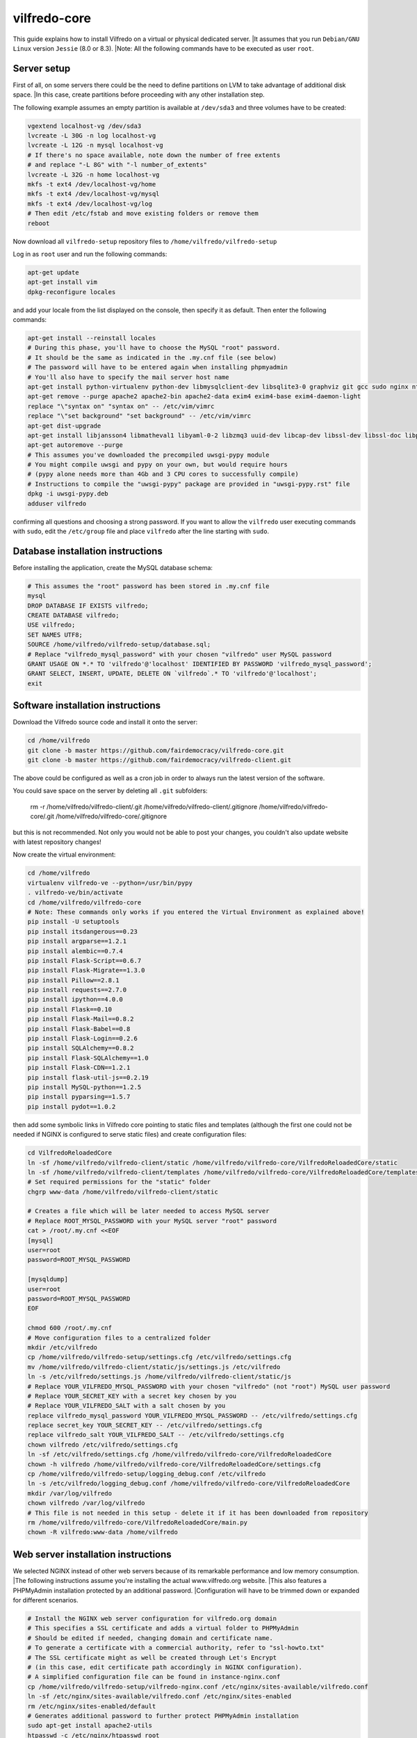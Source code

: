 .. -*- coding: utf-8 -*-

=============
vilfredo-core
=============

This guide explains how to install Vilfredo on a virtual or physical dedicated server.
|It assumes that you run ``Debian/GNU Linux`` version ``Jessie`` (8.0 or 8.3).
|Note: All the following commands have to be executed as user ``root``.

Server setup
============

First of all, on some servers there could be the need to define partitions on LVM to take advantage of additional disk space.
|In this case, create partitions before proceeding with any other installation step.

The following example assumes an empty partition is available at ``/dev/sda3`` and three volumes have to be created:

.. code:: sh

    vgextend localhost-vg /dev/sda3
    lvcreate -L 30G -n log localhost-vg
    lvcreate -L 12G -n mysql localhost-vg
    # If there's no space available, note down the number of free extents
    # and replace "-L 8G" with "-l number_of_extents"
    lvcreate -L 32G -n home localhost-vg
    mkfs -t ext4 /dev/localhost-vg/home
    mkfs -t ext4 /dev/localhost-vg/mysql
    mkfs -t ext4 /dev/localhost-vg/log
    # Then edit /etc/fstab and move existing folders or remove them
    reboot

Now download all ``vilfredo-setup`` repository files to ``/home/vilfredo/vilfredo-setup``

Log in as ``root`` user and run the following commands:

.. code:: sh

    apt-get update
    apt-get install vim
    dpkg-reconfigure locales

and add your locale from the list displayed on the console, then specify it as default.
Then enter the following commands:

.. code:: sh

    apt-get install --reinstall locales
    # During this phase, you'll have to choose the MySQL "root" password.
    # It should be the same as indicated in the .my.cnf file (see below)
    # The password will have to be entered again when installing phpmyadmin
    # You'll also have to specify the mail server host name
    apt-get install python-virtualenv python-dev libmysqlclient-dev libsqlite3-0 graphviz git gcc sudo nginx ntpdate mysql-server postfix php5-fpm php5-mysqlnd phpmyadmin lbzip2
    apt-get remove --purge apache2 apache2-bin apache2-data exim4 exim4-base exim4-daemon-light
    replace "\"syntax on" "syntax on" -- /etc/vim/vimrc
    replace "\"set background" "set background" -- /etc/vim/vimrc
    apt-get dist-upgrade
    apt-get install libjansson4 libmatheval1 libyaml-0-2 libzmq3 uuid-dev libcap-dev libssl-dev libssl-doc libpcre3-dev libpcrecpp0
    apt-get autoremove --purge
    # This assumes you've downloaded the precompiled uwsgi-pypy module
    # You might compile uwsgi and pypy on your own, but would require hours
    # (pypy alone needs more than 4Gb and 3 CPU cores to successfully compile)
    # Instructions to compile the "uwsgi-pypy" package are provided in "uwsgi-pypy.rst" file
    dpkg -i uwsgi-pypy.deb
    adduser vilfredo

confirming all questions and choosing a strong password.
If you want to allow the ``vilfredo`` user executing commands with ``sudo``, edit the ``/etc/group`` file and place ``vilfredo`` after the line starting with ``sudo``.

Database installation instructions
==================================

Before installing the application, create the MySQL database schema:

.. code:: sh

    # This assumes the "root" password has been stored in .my.cnf file
    mysql
    DROP DATABASE IF EXISTS vilfredo;
    CREATE DATABASE vilfredo;
    USE vilfredo;
    SET NAMES UTF8;
    SOURCE /home/vilfredo/vilfredo-setup/database.sql;
    # Replace "vilfredo_mysql_password" with your chosen "vilfredo" user MySQL password
    GRANT USAGE ON *.* TO 'vilfredo'@'localhost' IDENTIFIED BY PASSWORD 'vilfredo_mysql_password';
    GRANT SELECT, INSERT, UPDATE, DELETE ON `vilfredo`.* TO 'vilfredo'@'localhost';
    exit

Software installation instructions
==================================

Download the Vilfredo source code and install it onto the server:

.. code:: sh

    cd /home/vilfredo
    git clone -b master https://github.com/fairdemocracy/vilfredo-core.git
    git clone -b master https://github.com/fairdemocracy/vilfredo-client.git

The above could be configured as well as a cron job in order to always run the latest version of the software.

You could save space on the server by deleting all ``.git`` subfolders:

    rm -r /home/vilfredo/vilfredo-client/.git /home/vilfredo/vilfredo-client/.gitignore /home/vilfredo/vilfredo-core/.git /home/vilfredo/vilfredo-core/.gitignore

but this is not recommended. Not only you would not be able to post your changes, you couldn't also update website with latest repository changes!

Now create the virtual environment:

.. code:: sh

    cd /home/vilfredo
    virtualenv vilfredo-ve --python=/usr/bin/pypy
    . vilfredo-ve/bin/activate
    cd /home/vilfredo/vilfredo-core
    # Note: These commands only works if you entered the Virtual Environment as explained above!
    pip install -U setuptools
    pip install itsdangerous==0.23
    pip install argparse==1.2.1
    pip install alembic==0.7.4
    pip install Flask-Script==0.6.7
    pip install Flask-Migrate==1.3.0
    pip install Pillow==2.8.1
    pip install requests==2.7.0
    pip install ipython==4.0.0
    pip install Flask==0.10
    pip install Flask-Mail==0.8.2
    pip install Flask-Babel==0.8
    pip install Flask-Login==0.2.6
    pip install SQLAlchemy==0.8.2
    pip install Flask-SQLAlchemy==1.0
    pip install Flask-CDN==1.2.1
    pip install flask-util-js==0.2.19
    pip install MySQL-python==1.2.5
    pip install pyparsing==1.5.7
    pip install pydot==1.0.2

then add some symbolic links in Vilfredo core pointing to static files and templates (although the first one could not be needed if NGINX is configured to serve static files) and create configuration files:

.. code:: sh

    cd VilfredoReloadedCore
    ln -sf /home/vilfredo/vilfredo-client/static /home/vilfredo/vilfredo-core/VilfredoReloadedCore/static
    ln -sf /home/vilfredo/vilfredo-client/templates /home/vilfredo/vilfredo-core/VilfredoReloadedCore/templates
    # Set required permissions for the "static" folder
    chgrp www-data /home/vilfredo/vilfredo-client/static

    # Creates a file which will be later needed to access MySQL server
    # Replace ROOT_MYSQL_PASSWORD with your MySQL server "root" password
    cat > /root/.my.cnf <<EOF
    [mysql]
    user=root
    password=ROOT_MYSQL_PASSWORD

    [mysqldump]
    user=root
    password=ROOT_MYSQL_PASSWORD
    EOF

    chmod 600 /root/.my.cnf
    # Move configuration files to a centralized folder
    mkdir /etc/vilfredo
    cp /home/vilfredo/vilfredo-setup/settings.cfg /etc/vilfredo/settings.cfg
    mv /home/vilfredo/vilfredo-client/static/js/settings.js /etc/vilfredo
    ln -s /etc/vilfredo/settings.js /home/vilfredo/vilfredo-client/static/js
    # Replace YOUR_VILFREDO_MYSQL_PASSWORD with your chosen "vilfredo" (not "root") MySQL user password
    # Replace YOUR_SECRET_KEY with a secret key chosen by you
    # Replace YOUR_VILFREDO_SALT with a salt chosen by you
    replace vilfredo_mysql_password YOUR_VILFREDO_MYSQL_PASSWORD -- /etc/vilfredo/settings.cfg
    replace secret_key YOUR_SECRET_KEY -- /etc/vilfredo/settings.cfg
    replace vilfredo_salt YOUR_VILFREDO_SALT -- /etc/vilfredo/settings.cfg
    chown vilfredo /etc/vilfredo/settings.cfg
    ln -sf /etc/vilfredo/settings.cfg /home/vilfredo/vilfredo-core/VilfredoReloadedCore
    chown -h vilfredo /home/vilfredo/vilfredo-core/VilfredoReloadedCore/settings.cfg
    cp /home/vilfredo/vilfredo-setup/logging_debug.conf /etc/vilfredo
    ln -s /etc/vilfredo/logging_debug.conf /home/vilfredo/vilfredo-core/VilfredoReloadedCore
    mkdir /var/log/vilfredo
    chown vilfredo /var/log/vilfredo
    # This file is not needed in this setup - delete it if it has been downloaded from repository
    rm /home/vilfredo/vilfredo-core/VilfredoReloadedCore/main.py
    chown -R vilfredo:www-data /home/vilfredo

Web server installation instructions
====================================

We selected NGINX instead of other web servers because of its remarkable performance and low memory consumption.
|The following instructions assume you're installing the actual www.vilfredo.org website.
|This also features a PHPMyAdmin installation protected by an additional password.
|Configuration will have to be trimmed down or expanded for different scenarios.

.. code:: sh

    # Install the NGINX web server configuration for vilfredo.org domain
    # This specifies a SSL certificate and adds a virtual folder to PHPMyAdmin
    # Should be edited if needed, changing domain and certificate name.
    # To generate a certificate with a commercial authority, refer to "ssl-howto.txt"
    # The SSL certificate might as well be created through Let's Encrypt
    # (in this case, edit certificate path accordingly in NGINX configuration).
    # A simplified configuration file can be found in instance-nginx.conf
    cp /home/vilfredo/vilfredo-setup/vilfredo-nginx.conf /etc/nginx/sites-available/vilfredo.conf
    ln -sf /etc/nginx/sites-available/vilfredo.conf /etc/nginx/sites-enabled
    rm /etc/nginx/sites-enabled/default
    # Generates additional password to further protect PHPMyAdmin installation
    sudo apt-get install apache2-utils
    htpasswd -c /etc/nginx/htpasswd root
    chown www-data:www-data /etc/nginx/htpasswd
    chmod 600 /etc/nginx/htpasswd
    # Creates log folder for PHPMyAdmin installation
    mkdir /var/log/nginx/phpmyadmin
    replace ";opcache.enable=0" "opcache.enable=1" -- /etc/php5/fpm/php.ini
    replace ";opcache.save_comments=1" "opcache.save_comments=0" -- /etc/php5/fpm/php.ini
    replace ";opcache.fast_shutdown=0" "opcache.fast_shutdown=1" -- /etc/php5/fpm/php.ini
    cp /home/vilfredo/vilfredo-setup/vilfredo-uwsgi.ini /etc/uwsgi-pypy/apps-available/vilfredo.ini
    ln -sf /etc/uwsgi-pypy/apps-available/vilfredo.ini /etc/uwsgi-pypy/apps-enabled
    chown -R root:root /etc/uwsgi-pypy
    # Create the /etc/nginx/dhparam.pem file (requires some time)
    openssl dhparam -out /etc/nginx/dhparam.pem 2048
    service uwsgi-pypy restart
    service php5-fpm restart
    service nginx restart

If the server has an assigned domain name, edit the ``server_name`` directive in the ``/etc/nginx/sites-available/vilfredo.conf`` file and enter it following ``server_name``, replacing ``vilfredo.org``. Also edit the ``PROTOCOL`` and ``SITE_DOMAIN`` directives in the ``/etc/vilfredo/settings.cfg`` file as needed to suit your domain name (replacing ``https`` with ``http`` if SSL not supported) and restart services:

.. code:: sh

    service uwsgi-pypy restart
    service php5-fpm restart
    service nginx restart

If you want to generate a SSL certificate for a different domain, refer to the ``ssl-howto.txt`` file.

Moreover, you may edit the client configuration file named

    /etc/vilfredo/settings.js

replacing ``VILFREDO_URL`` with your website URL and setting ``PROTOCOL`` to "http://" or "https://"

You should also edit the ``/home/vilfredo/vilfredo-client/static/templates/analytics.template.html`` file and replace ``UA-XXXXXXXX-X`` with your Google Analytics ID.
Please note this file could cause JavaScript errors in some Vilfredo versions - in this case, just rename it to ``/home/vilfredo/vilfredo-client/static/templates/analytics.template.html.old`` to prevent the webserver from serving it.

Now you should be able to access the Vilfredo installation by entering the server IP address into your browser location bar. There could be other issues to be solved - you might have a look at the ``/var/log/vilfredo/vilfredo-vr.log`` for more information.

Mail server installation instructions
=====================================

Vilfredo requires a working mail server to send email messages to users.
To avoid messages being marked as spam by recipients, the server should support DKIM and SPF.
DKIM is a sort of "digital signature" which is added to all email messages to ensure they had been originated by a server in the domain of the sender. A public-private key has to be generated on the server, then a dedicated daemon (for instance OpenDKIM) will take care of generating a digital signature using those keys, adding it to the message headers. The public key must also be added to a TXT record in the domain zone on DNS.
SPF is used to specify the list of IP addresses and servers which are allowed sending messages from a given domain. It does not require generating public-private key pairs. Just add a TXT record in the domain zone on DNS specifying the list of servers and IP addresses.
As always, feel free to replace ``vilfredo.org`` with your mail server domain name.

First of all, install Postfix and OpenDKIM on your server:

.. code:: sh

    apt-get install postfix opendkim opendkim-tools
    cp /home/vilfredo/vilfredo-setup/opendkim.conf /etc
    mkdir /etc/dkim
    # The /etc/dkim/domains file contains the list of domains authorized to send mail messages
    # The following line allows the server itself sending digitally signed messages
    echo "localhost [::1]" > /etc/dkim/domains
    # Note: From now on, replace "vilfredo.org" with the site domain if different
    echo "vilfredo.org" >> /etc/dkim/domains
    echo "default._domainkey.vilfredo.org  vilfredo.org:default:/etc/dkim/keys/vilfredo.org/default" > /etc/dkim/keytable
    echo "vilfredo.org  default._domainkey.vilfredo.org" > /etc/dkim/signingtable
    mkdir -p /etc/dkim/keys/vilfredo.org
    cd /etc/dkim/keys/vilfredo.org
    opendkim-genkey -r -d vilfredo.org
    mv /etc/dkim/keys/vilfredo.org/default.private /etc/dkim/keys/vilfredo.org/default
    chmod 600 /etc/dkim/keys/vilfredo.org/default
    chown -R opendkim:opendkim /etc/dkim
    chmod -R o-r,o-w,o-x /etc/dkim
    # WARNING: Do not mistype this - do not enter ">" instead of ">>" or you'll erase Postfix configuration!
    cat /home/vilfredo/vilfredo-setup/postfix-dkim.conf >> /etc/postfix/main.cf
    replace "#myorigin" "myorigin" -- /etc/postfix/main.cf
    service opendkim restart
    service postfix restart

Now get the contents of the ``/etc/dkim/keys/vilfredo.org/default.txt`` file (or whatever, depending from the domain name chosen) and copy its contents to the domain zone file in the DNS.
If you DNS is externally managed (you do not have access to the configuration files but only to a web-based interface):

- add a new TXT type record
- specify as name ``default._domainkey``
- enter the text between quotes as value (without any additional quotes!)

If you want to send mail from a subdomain (for instance demo.vilfredo.org) do not forget to add the TXT record containing the DKIM key to the subdomain instead of the main domain!

Moreover, ensure the ``/etc/hostname`` and ``/etc/mailname`` files contains the server domain name (for instance vilfredo.org).

To avoid triggering SpamAssassin filter (rule ``TVD_PH_SUBJ_ACCOUNTS_POST``), also ensure the subject of messages sent by Vilfredo does not match the following regular expression:

    /\b(?:(?:re-?)?activat[a-z]*| secure| verify| restore| flagged| limited| unusual| report| notif(?:y| ication)| suspen(?:d| ded| sion)| confirm[a-z]*) (?:[a-z_,-]+ )*?accounts?\b/i

So it should be different from "Vilfredo - Activate Your Account".
Additionally, please note other steps could be needed in order to circumvent spam filters.

Fine tuning
===========

To improve security of the server, you might limit users allowed to log in through SSH, by editing the /etc/ssh/sshd_config file and adding

    AllowUsers root user1 user2

replacing ``user1`` and ``user2`` with other users allowed to log in.
Then enter

.. code:: sh

    service ssh restart

This way, there will be no risks in case a weak password has been chosen for system users or users running Vilfredo instances.

Installing other instances
==========================

To create other instances of Vilfredo, enter

.. code:: sh

    /home/vilfredo/vilfredo-setup/scripts/makeinstance [name] [domain] [branch] [mysql database password]

where ``[name]`` could be, for instance, "test", "nightly" or "demo", ``[domain]`` is the assigned domain name, ``[branch]`` is the GIT repository branch from where to download code (usually "master").
|A system user will be created with the name specified, with its corresponding folder.
|An additional ``/etc/$NAME`` folder will be created, so this means the instance name cannot match existing folders in the system.

The procedure will also create a new MySQL user with proper permissions and set up an empty database with the same name as the instance.
